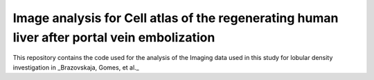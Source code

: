 Image analysis for Cell atlas of the regenerating human liver after portal vein embolization
============================================================================================
This repository contains the code used for the analysis of the Imaging data used in this study for lobular density investigation in _Brazovskaja, Gomes, et al._
